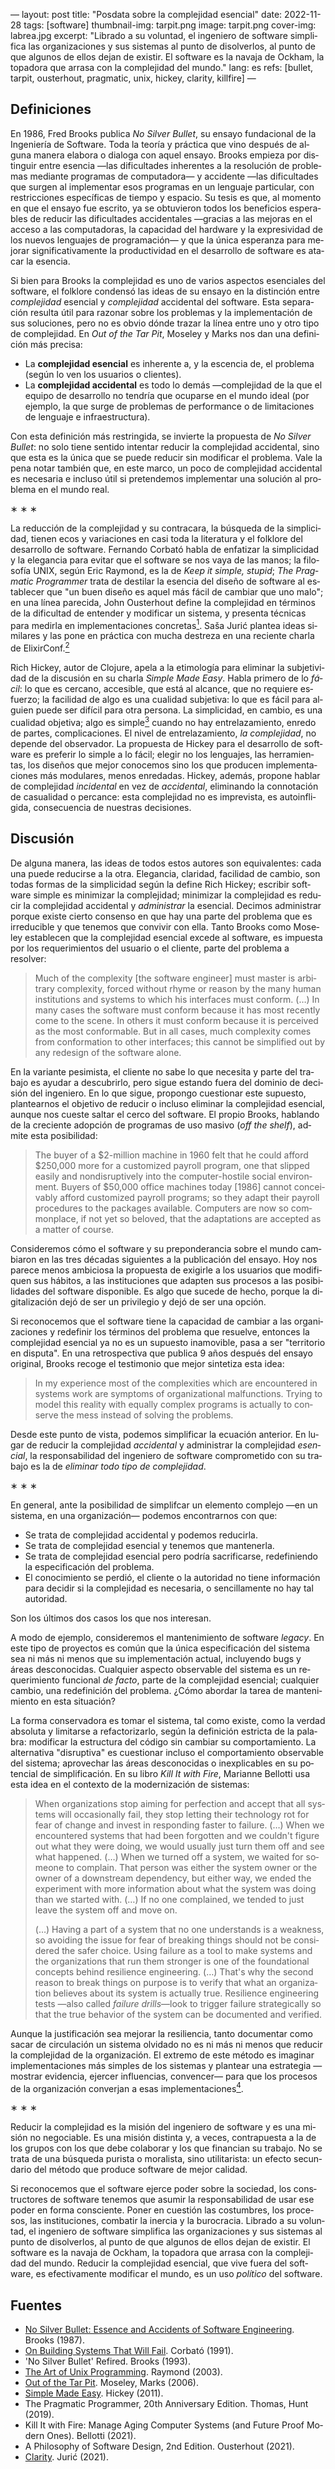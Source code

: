 ---
layout: post
title: "Posdata sobre la complejidad esencial"
date: 2022-11-28
tags: [software]
thumbnail-img: tarpit.png
image: tarpit.png
cover-img: labrea.jpg
excerpt: "Librado a su voluntad, el ingeniero de software simplifica las organizaciones y sus sistemas al punto de disolverlos, al punto de que algunos de ellos dejan de existir. El software es la navaja de Ockham, la topadora que arrasa con la complejidad del mundo."
lang: es
refs: [bullet, tarpit, ousterhout, pragmatic, unix, hickey, clarity, killfire]
---
#+OPTIONS: toc:nil num:nil
#+LANGUAGE: es

** Definiciones

En 1986, Fred Brooks publica /No Silver Bullet/, su ensayo fundacional de la Ingeniería de Software. Toda la teoría y práctica que vino después de alguna manera elabora o dialoga con aquel ensayo. Brooks empieza por distinguir entre esencia ---las dificultades inherentes a la resolución de problemas mediante programas de computadora--- y accidente ---las dificultades que surgen al implementar esos programas en un lenguaje particular, con restricciones específicas de tiempo y espacio. Su tesis es que, al momento en que el ensayo fue escrito, ya se obtuvieron todos los beneficios esperables de reducir las dificultades accidentales ---gracias a las mejoras en el acceso a las computadoras, la capacidad del hardware y la expresividad de los nuevos lenguajes de programación--- y que la única esperanza para mejorar significativamente la productividad en el desarrollo de software es atacar la esencia.

Si bien para Brooks la complejidad es uno de varios aspectos esenciales del software, el folklore condensó las ideas de su ensayo en la distinción entre /complejidad/ esencial y /complejidad/ accidental del software. Esta separación resulta útil para razonar sobre los problemas y la implementación de sus soluciones, pero no es obvio dónde trazar la línea entre uno y otro tipo de complejidad. En /Out of the Tar Pit/, Moseley y Marks nos dan una definición más precisa:

- La *complejidad esencial* es inherente a, y la escencia de, el problema (según lo ven los usuarios o clientes).
- La *complejidad accidental* es todo lo demás ---complejidad de la que el equipo de desarrollo no tendría que ocuparse en el mundo ideal (por ejemplo, la que surge de problemas de performance o de  limitaciones de lenguaje e infraestructura).

Con esta definición más restringida, se invierte la propuesta de /No Silver Bullet/: no solo tiene sentido intentar reducir la complejidad accidental, sino que esta es la única que se puede reducir sin modificar el problema. Vale la pena notar también que, en este marco, un poco de complejidad accidental es necesaria e incluso útil si pretendemos implementar una solución al problema en el mundo real.

#+BEGIN_CENTER
\lowast{} \lowast{} \lowast{}
 #+END_CENTER

La reducción de la complejidad y su contracara, la búsqueda de la simplicidad, tienen ecos y variaciones en casi toda la literatura y el folklore del desarrollo de software. Fernando Corbató habla de enfatizar la simplicidad y la elegancia para evitar que el software se nos vaya de las manos; la filosofía UNIX, según Eric Raymond, es la de /Keep it simple, stupid/; /The Pragmatic Programmer/ trata de destilar la esencia del diseño de software al establecer que "un buen diseño es aquel más fácil de cambiar que uno malo"; en una línea parecida, John Ousterhout define la complejidad en términos de la dificultad de entender y modificar un sistema, y presenta técnicas para medirla en implementaciones concretas[fn:2]. Saša Jurić plantea ideas similares y las pone en práctica con mucha destreza en una reciente charla de ElixirConf.[fn:3]

Rich Hickey, autor de Clojure, apela a la etimología para eliminar la subjetividad de la discusión en su charla /Simple Made Easy/. Habla primero de lo /fácil/: lo que es cercano, accesible, que está al alcance, que no requiere esfuerzo; la facilidad de algo es una cualidad subjetiva: lo que es fácil para alguien puede ser difícil para otra persona. La simplicidad, en cambio, es una cualidad objetiva; algo es simple[fn:1] cuando no hay entrelazamiento, enredo de partes, complicaciones. El nivel de entrelazamiento, /la complejidad/, no depende del observador. La propuesta de Hickey para el desarrollo de software es preferir lo simple a lo fácil; elegir no los lenguajes, las herramientas, los diseños que mejor conocemos sino los que producen implementaciones más modulares, menos enredadas. Hickey, además, propone hablar de complejidad /incidental/ en vez de /accidental/, eliminando la connotación de casualidad o percance: esta complejidad no es imprevista, es autoinfligida, consecuencia de nuestras decisiones.

** Discusión

De alguna manera, las ideas de todos estos autores son equivalentes: cada una puede reducirse a la otra. Elegancia, claridad, facilidad de cambio, son todas formas de la simplicidad según la define Rich Hickey; escribir software simple es minimizar la complejidad; minimizar la complejidad es reducir la complejidad accidental y /administrar/ la esencial. Decimos administrar porque existe cierto consenso en que hay una parte del problema que es irreducible y que tenemos que convivir con ella. Tanto Brooks como  Moseley establecen que la complejidad esencial excede al software, es impuesta por los requerimientos del usuario o el cliente, parte del problema a resolver:

#+begin_quote
Much of the complexity [the software engineer] must master is arbitrary complexity, forced without rhyme or reason by the many human institutions and systems to which his interfaces must conform. (...) In many cases the software must conform because it has most recently come to the scene. In others it must conform because it is perceived as the most conformable. But in all cases, much complexity comes from conformation to other interfaces; this cannot be simplified out by any redesign of the software alone.
#+end_quote

En la variante pesimista, el cliente no sabe lo que necesita y parte del trabajo es ayudar a descubrirlo, pero sigue estando fuera del dominio de decisión del ingeniero. En lo que sigue, propongo cuestionar este supuesto, plantearnos el objetivo de reducir o incluso eliminar la complejidad esencial, aunque nos cueste saltar el cerco del software. El propio Brooks, hablando de la creciente adopción de programas de uso masivo (/off the shelf/), admite esta posibilidad:

#+begin_quote
The buyer of a $2-million machine in 1960 felt that he could afford $250,000 more for a customized payroll program, one that slipped easily and nondisruptively into the computer-hostile social environment. Buyers of $50,000 office machines today [1986] cannot conceivably afford customized payroll programs; so they adapt their payroll procedures to the packages available. Computers are now so commonplace, if not yet so beloved, that the adaptations are accepted as a matter of course.
#+end_quote

Consideremos cómo el software y su preponderancia sobre el mundo cambiaron en las tres décadas siguientes a la publicación del ensayo. Hoy nos parece menos ambiciosa la propuesta de exigirle a los usuarios que modifiquen sus hábitos, a las instituciones que adapten sus procesos a las posibilidades del software disponible. Es algo que sucede de hecho, porque la digitalización dejó de ser un privilegio y dejó de ser una opción.

Si reconocemos que el software tiene la capacidad de cambiar a las organizaciones y redefinir los términos del problema que resuelve, entonces la complejidad esencial ya no es un supuesto inamovible, pasa a ser "territorio en disputa". En una retrospectiva que publica 9 años después del ensayo original, Brooks recoge el testimonio que mejor sintetiza esta idea:

#+begin_quote
In my experience most of the complexities which are encountered in systems work are symptoms of organizational malfunctions. Trying to model this reality with equally complex programs is actually to conserve the mess instead of solving the problems.
#+end_quote

Desde este punto de vista, podemos simplificar la ecuación anterior. En lugar de reducir la complejidad /accidental/ y administrar la complejidad /esencial/, la responsabilidad del ingeniero de software comprometido con su trabajo es la de /eliminar todo tipo de complejidad/.

#+BEGIN_CENTER
\lowast{} \lowast{} \lowast{}
 #+END_CENTER

En general, ante la posibilidad de simplifcar un elemento complejo ---en un sistema, en una organización--- podemos encontrarnos con que:

- Se trata de complejidad accidental y podemos reducirla.
- Se trata de complejidad esencial y tenemos que mantenerla.
- Se trata de complejidad esencial pero podría sacrificarse, redefiniendo la especificación del problema.
- El conocimiento se perdió, el cliente o la autoridad no tiene información para decidir si la complejidad es necesaria, o sencillamente no hay tal autoridad.

Son los últimos dos casos los que nos interesan.

A modo de ejemplo, consideremos el mantenimiento de software /legacy/. En este tipo de proyectos es común que la única especificación del sistema sea ni más ni menos que su implementación actual, incluyendo bugs y áreas desconocidas. Cualquier aspecto observable del sistema es un requerimiento funcional /de facto/, parte de la complejidad esencial; cualquier cambio, una redefinición del problema. ¿Cómo abordar la tarea de mantenimiento en esta situación?

La forma conservadora es tomar el sistema, tal como existe, como la verdad absoluta y limitarse a refactorizarlo, según la definición estricta de la palabra: modificar la estructura del código sin cambiar su comportamiento. La alternativa "disruptiva" es cuestionar incluso el comportamiento observable del sistema; aprovechar las áreas desconocidas o inexplicables en su potencial de simplificación. En su libro /Kill It with Fire/, Marianne Bellotti usa esta idea en el contexto de la modernización de sistemas:

#+begin_quote
When organizations stop aiming for perfection and accept that all systems will occasionally fail, they stop letting their technology rot for fear of change and invest in responding faster to failure. (...) When we encountered systems that had been forgotten and we couldn't figure out what they were doing, we would usually just turn them off and see what happened. (...) When we turned off a system, we waited for someone to complain. That person was either the system owner or the owner of a downstream dependency, but either way, we ended the experiment with more information about what the system was doing than we started with. (...) If no one complained, we tended to just leave the system off and move on.

(...) Having a part of a system that no one understands is a weakness, so avoiding the issue for fear of breaking things should not be considered the safer choice. Using failure as a tool to make systems and the organizations that run them stronger is one of the foundational concepts behind resilience engineering. (...) That's why the second reason to break things on purpose is to verify that what an organization believes about its system is actually true. Resilience engineering tests ---also called /failure drills/---look to trigger failure strategically so that the true behavior of the system can be documented and verified.
#+end_quote

Aunque la justificación sea mejorar la resiliencia, tanto documentar como sacar de circulación un sistema olvidado no es ni más ni menos que reducir la complejidad de la organización. El extremo de este método es imaginar implementaciones más simples de los sistemas y plantear una estrategia ---mostrar evidencia, ejercer influencias, convencer--- para que los procesos de la organización converjan a esas implementaciones[fn:4].

#+BEGIN_CENTER
\lowast{} \lowast{} \lowast{}
 #+END_CENTER

Reducir la complejidad es la misión del ingeniero de software y es una misión no negociable. Es una misión distinta y, a veces, contrapuesta a la de los grupos con los que debe colaborar y los que financian su trabajo. No se trata de una búsqueda purista o moralista, sino utilitarista: un efecto secundario del método que produce software de mejor calidad.

Si reconocemos que el software ejerce poder sobre la sociedad, los constructores de software tenemos que asumir la responsabilidad de usar ese poder en forma consciente. Poner en cuestión las costumbres, los procesos, las instituciones, combatir la inercia y la burocracia. Librado a su voluntad, el ingeniero de software simplifica las organizaciones y sus sistemas al punto de disolverlos, al punto de que algunos de ellos dejan de existir. El software es la navaja de Ockham, la topadora que arrasa con la complejidad del mundo. Reducir la complejidad esencial, que vive fuera del software, es efectivamente modificar el mundo, es un uso /político/ del software.

** Fuentes

- [[http://www.cs.unc.edu/techreports/86-020.pdf][No Silver Bullet: Essence and Accidents of Software Engineering]]. Brooks (1987).
- [[https://dl.acm.org/doi/pdf/10.1145/114669.114686][On Building Systems That Will Fail]]. Corbató (1991).
- 'No Silver Bullet' Refired. Brooks (1993).
- [[https://www.catb.org/~esr/writings/taoup/html/][The Art of Unix Programming]]. Raymond (2003).
- [[http://curtclifton.net/papers/MoseleyMarks06a.pdf][Out of the Tar Pit]]. Moseley, Marks (2006).
- [[https://www.infoq.com/presentations/Simple-Made-Easy/][Simple Made Easy]]. Hickey (2011).
- The Pragmatic Programmer, 20th Anniversary Edition. Thomas, Hunt (2019).
- Kill It with Fire: Manage Aging Computer Systems (and Future Proof Modern Ones). Bellotti (2021).
- A Philosophy of Software Design, 2nd Edition. Ousterhout (2021).
- [[https://www.youtube.com/watch?v=6sNmJtoKDCo][Clarity]]. Jurić (2021).

** Notas

[fn:4] Esta idea es similar a la [[https://martinfowler.com/bliki/ConwaysLaw.html]["maniobra inversa de Conway"]].

[fn:3] Jurić encuentra problemático el uso de palabras como "calidad", "mantenibilidad" o "legibilidad", porque son vagas y sujetas a interpretación; lamentablemente su solución es usar otra palabra ---claridad--- que, si bien pone en énfasis en la comunicación, es tan subjetiva y sujeta a interpretación como las demás.

[fn:2] Por ejemplo, la /profundidad/ de un módulo medida como la relación entre el tamaño de la interfaz y el tamaño de la implementación, y la complejidad total del sistema medida como la suma de la de complejidad de cada componente ponderada por la frecuencia con la que los desarrolladores tienen que dedicarle tiempo a ese componente.

[fn:1] Hablamos acá de simple en contraposición a complejo, no a múltiple.
